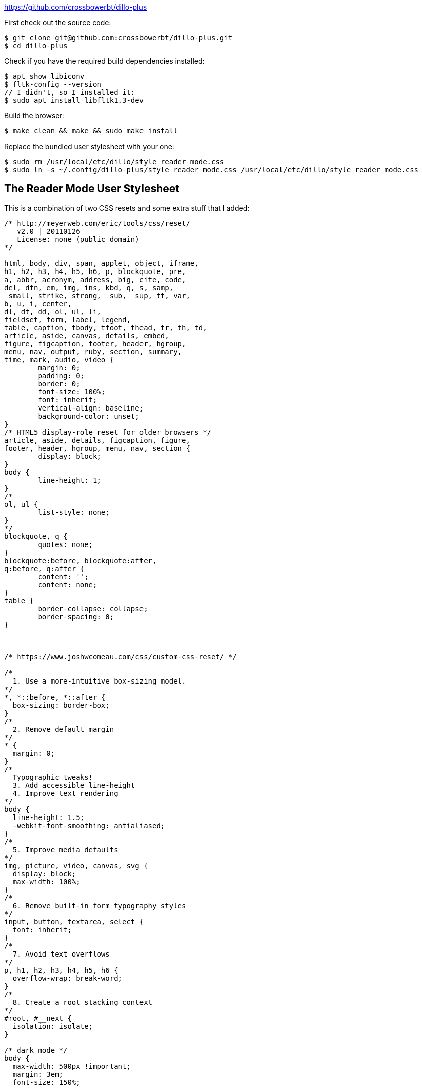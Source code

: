 :title: Dillo Plus - Super Fast Reader Mode for the Entire Web
:slug: dillo-plus-super-fast-reader-mode-for-the-entire-web
:created: 2024-01-04 00:32:59+00:00
:date: 2024-01-04 00:32:59+00:00
:tags: web,dillo,css,linux
:status: draft
:category: tech
:meta_description: 

https://github.com/crossbowerbt/dillo-plus

First check out the source code:

[source,console]
----
$ git clone git@github.com:crossbowerbt/dillo-plus.git
$ cd dillo-plus
----

Check if you have the required build dependencies installed:

[source,console]
----
$ apt show libiconv
$ fltk-config --version
// I didn't, so I installed it:
$ sudo apt install libfltk1.3-dev
----

Build the browser:

[source,console]
----
$ make clean && make && sudo make install
----

Replace the bundled user stylesheet with your one:
[source,console]
----
$ sudo rm /usr/local/etc/dillo/style_reader_mode.css
$ sudo ln -s ~/.config/dillo-plus/style_reader_mode.css /usr/local/etc/dillo/style_reader_mode.css
----

== The Reader Mode User Stylesheet

This is a combination of two CSS resets and some extra stuff that I added:

[.scrollable]
[source,css]
----
/* http://meyerweb.com/eric/tools/css/reset/ 
   v2.0 | 20110126
   License: none (public domain)
*/

html, body, div, span, applet, object, iframe,
h1, h2, h3, h4, h5, h6, p, blockquote, pre,
a, abbr, acronym, address, big, cite, code,
del, dfn, em, img, ins, kbd, q, s, samp,
_small, strike, strong, _sub, _sup, tt, var,
b, u, i, center,
dl, dt, dd, ol, ul, li,
fieldset, form, label, legend,
table, caption, tbody, tfoot, thead, tr, th, td,
article, aside, canvas, details, embed, 
figure, figcaption, footer, header, hgroup, 
menu, nav, output, ruby, section, summary,
time, mark, audio, video {
	margin: 0;
	padding: 0;
	border: 0;
	font-size: 100%;
	font: inherit;
	vertical-align: baseline;
	background-color: unset;
}
/* HTML5 display-role reset for older browsers */
article, aside, details, figcaption, figure, 
footer, header, hgroup, menu, nav, section {
	display: block;
}
body {
	line-height: 1;
}
/*
ol, ul {
	list-style: none;
}
*/
blockquote, q {
	quotes: none;
}
blockquote:before, blockquote:after,
q:before, q:after {
	content: '';
	content: none;
}
table {
	border-collapse: collapse;
	border-spacing: 0;
}



/* https://www.joshwcomeau.com/css/custom-css-reset/ */

/*
  1. Use a more-intuitive box-sizing model.
*/
*, *::before, *::after {
  box-sizing: border-box;
}
/*
  2. Remove default margin
*/
* {
  margin: 0;
}
/*
  Typographic tweaks!
  3. Add accessible line-height
  4. Improve text rendering
*/
body {
  line-height: 1.5;
  -webkit-font-smoothing: antialiased;
}
/*
  5. Improve media defaults
*/
img, picture, video, canvas, svg {
  display: block;
  max-width: 100%;
}
/*
  6. Remove built-in form typography styles
*/
input, button, textarea, select {
  font: inherit;
}
/*
  7. Avoid text overflows
*/
p, h1, h2, h3, h4, h5, h6 {
  overflow-wrap: break-word;
}
/*
  8. Create a root stacking context
*/
#root, #__next {
  isolation: isolate;
}

/* dark mode */
body {
  max-width: 500px !important;
  margin: 3em;
  font-size: 150%;
  
  background-color: #363839;
  color: #d1cec9;
}
table {
  background-color: #363839;
  max-width: 100%;
}
h1, h2, h3, h4, h5, h6, p {
  color: #d1cec9;
}
/* Add a bit of transparency so light media isn't so glaring in dark mode */
img, video {
    opacity: 0.8;
}

/* Heading Heirarcy */
h1, h2, h3, h4, h5, h6, p {
  margin: 0.5em auto 0.75em auto;
}
h1 { font-size: 60px }
h2 { font-size: 48px }
h3 { font-size: 36px }
h4 { font-size: 30px }
h5 { font-size: 24px }
h6 { font-size: 21px }

/* Links */
a {
  color: #d1cec9;
  text-decoration: underline;
}
a:visited {
  color: #8e8b88;
}

/* Code */
blockquote, aside {
  border-left: 5px solid gray;
  margin-left: 0;
  padding-left: 20px;
}

code, pre {
  font-family: monospace;
  font-size: 95%;
  border: 1px dotted #ccc;
  padding: 0.4em 0.5rem;
  
  /* wrap */
  white-space: pre-wrap;
  word-wrap: break-word;
}
----


---
=== Footnotes & References

